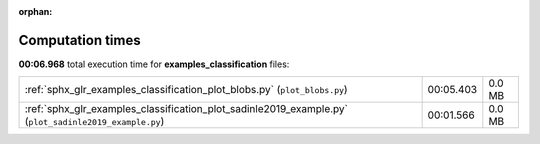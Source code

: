 
:orphan:

.. _sphx_glr_examples_classification_sg_execution_times:

Computation times
=================
**00:06.968** total execution time for **examples_classification** files:

+-------------------------------------------------------------------------------------------------------+-----------+--------+
| :ref:`sphx_glr_examples_classification_plot_blobs.py` (``plot_blobs.py``)                             | 00:05.403 | 0.0 MB |
+-------------------------------------------------------------------------------------------------------+-----------+--------+
| :ref:`sphx_glr_examples_classification_plot_sadinle2019_example.py` (``plot_sadinle2019_example.py``) | 00:01.566 | 0.0 MB |
+-------------------------------------------------------------------------------------------------------+-----------+--------+
